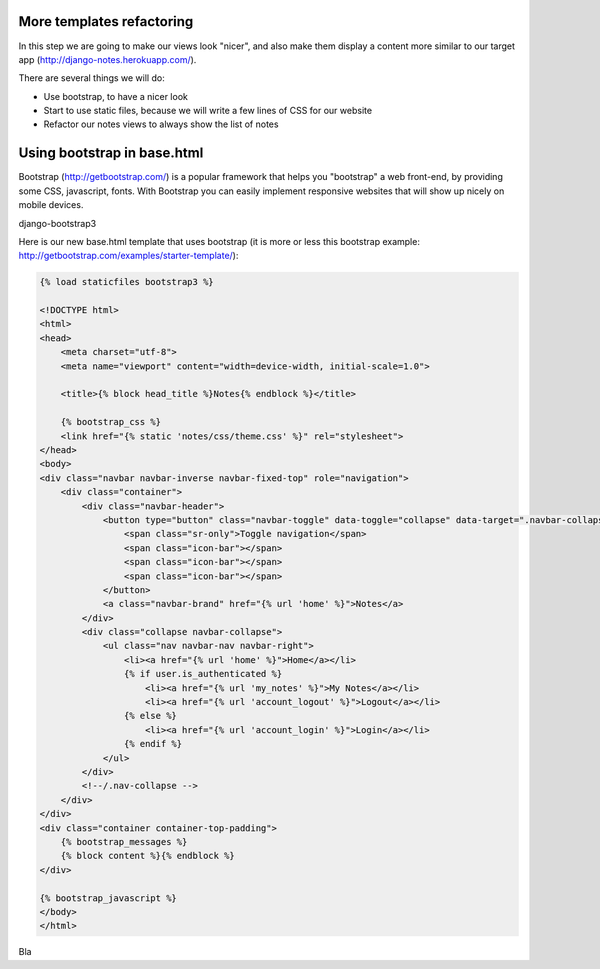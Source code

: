 More templates refactoring
==========================

In this step we are going to make our views look "nicer", and also make them display a content more similar to our target app (http://django-notes.herokuapp.com/).

There are several things we will do:

* Use bootstrap, to have a nicer look
* Start to use static files, because we will write a few lines of CSS for our website
* Refactor our notes views to always show the list of notes

Using bootstrap in base.html
============================

Bootstrap (http://getbootstrap.com/) is a popular framework that helps you "bootstrap" a web front-end, by providing some CSS, javascript, fonts.
With Bootstrap you can easily implement responsive websites that will show up nicely on mobile devices.

django-bootstrap3

Here is our new base.html template that uses bootstrap (it is more or less this bootstrap example: http://getbootstrap.com/examples/starter-template/):

.. code-block:: html

    {% load staticfiles bootstrap3 %}

    <!DOCTYPE html>
    <html>
    <head>
        <meta charset="utf-8">
        <meta name="viewport" content="width=device-width, initial-scale=1.0">

        <title>{% block head_title %}Notes{% endblock %}</title>

        {% bootstrap_css %}
        <link href="{% static 'notes/css/theme.css' %}" rel="stylesheet">
    </head>
    <body>
    <div class="navbar navbar-inverse navbar-fixed-top" role="navigation">
        <div class="container">
            <div class="navbar-header">
                <button type="button" class="navbar-toggle" data-toggle="collapse" data-target=".navbar-collapse">
                    <span class="sr-only">Toggle navigation</span>
                    <span class="icon-bar"></span>
                    <span class="icon-bar"></span>
                    <span class="icon-bar"></span>
                </button>
                <a class="navbar-brand" href="{% url 'home' %}">Notes</a>
            </div>
            <div class="collapse navbar-collapse">
                <ul class="nav navbar-nav navbar-right">
                    <li><a href="{% url 'home' %}">Home</a></li>
                    {% if user.is_authenticated %}
                        <li><a href="{% url 'my_notes' %}">My Notes</a></li>
                        <li><a href="{% url 'account_logout' %}">Logout</a></li>
                    {% else %}
                        <li><a href="{% url 'account_login' %}">Login</a></li>
                    {% endif %}
                </ul>
            </div>
            <!--/.nav-collapse -->
        </div>
    </div>
    <div class="container container-top-padding">
        {% bootstrap_messages %}
        {% block content %}{% endblock %}
    </div>

    {% bootstrap_javascript %}
    </body>
    </html>

Bla